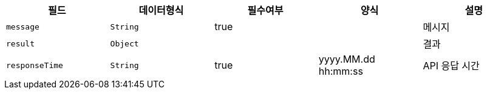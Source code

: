 |===
|필드|데이터형식|필수여부|양식|설명

|`+message+`
|`+String+`
|true
|
|메시지

|`+result+`
|`+Object+`
|
|
|결과

|`+responseTime+`
|`+String+`
|true
|yyyy.MM.dd hh:mm:ss
|API 응답 시간

|===